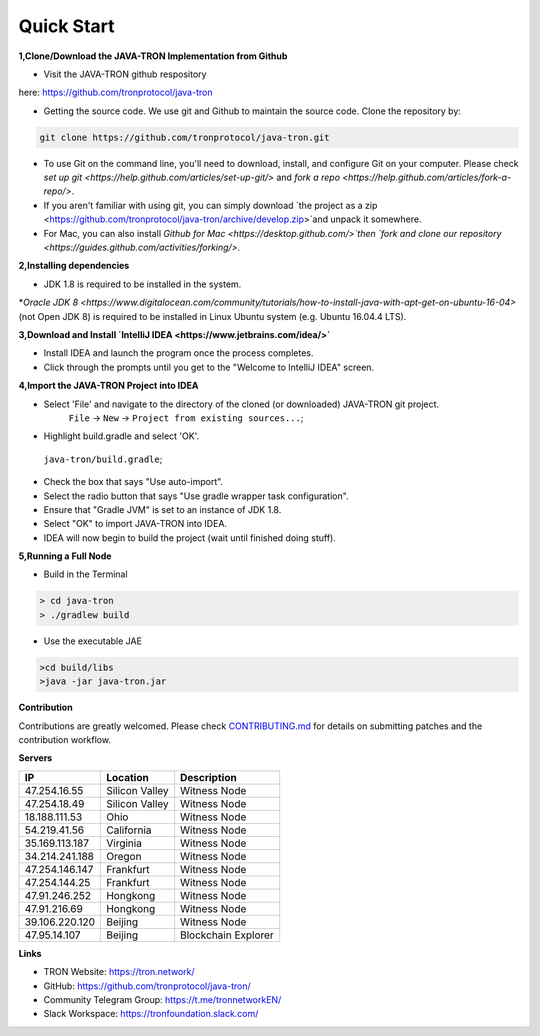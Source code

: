 ===========
Quick Start
===========

.. contents:: Table of contents                                                            git g
  :depth: 1
  :local:

**1,Clone/Download the JAVA-TRON Implementation from Github**

* Visit the JAVA-TRON github respository

here: https://github.com/tronprotocol/java-tron

* Getting the source code. We use git and Github to maintain the source code. Clone the repository by:

.. code-block:: shell

    git clone https://github.com/tronprotocol/java-tron.git

* To use Git on the command line, you'll need to download, install, and configure Git on your computer. Please check `set up git <https://help.github.com/articles/set-up-git/>` and `fork a repo <https://help.github.com/articles/fork-a-repo/>`.

* If you aren't familiar with using git, you can simply download `the project as a zip <https://github.com/tronprotocol/java-tron/archive/develop.zip>`and unpack it somewhere.

* For Mac, you can also install `Github for Mac <https://desktop.github.com/>`then `fork and clone our repository <https://guides.github.com/activities/forking/>`.

**2,Installing dependencies**

* JDK 1.8 is required to be installed in the system.

*`Oracle JDK 8 <https://www.digitalocean.com/community/tutorials/how-to-install-java-with-apt-get-on-ubuntu-16-04>` (not Open JDK 8) is required to be installed in Linux Ubuntu system (e.g. Ubuntu 16.04.4 LTS).

**3,Download and Install `IntelliJ IDEA <https://www.jetbrains.com/idea/>`**

* Install IDEA and launch the program once the process completes.

* Click through the prompts until you get to the "Welcome to IntelliJ IDEA" screen.

**4,Import the JAVA-TRON Project into IDEA**

* Select 'File' and navigate to the directory of the cloned (or downloaded) JAVA-TRON git project.
    ``File`` -> ``New`` -> ``Project from existing sources...``;

* Highlight build.gradle and select 'OK'.
 ``java-tron/build.gradle``;

* Check the box that says "Use auto-import".

* Select the radio button that says "Use gradle wrapper task configuration".

* Ensure that "Gradle JVM" is set to an instance of JDK 1.8.

* Select "OK" to import JAVA-TRON into IDEA.

* IDEA will now begin to build the project (wait until finished doing stuff).

**5,Running a Full Node**

* Build in the Terminal

.. code-block:: shell

    > cd java-tron
    > ./gradlew build   
    
* Use the executable JAE

.. code-block:: shell

    >cd build/libs
    >java -jar java-tron.jar

**Contribution**

Contributions are greatly welcomed. Please check `CONTRIBUTING.md <https://github.com/tronprotocol/java-tron/blob/develop/CONTRIBUTING.md>`_ for details on submitting patches and the contribution workflow.

**Servers**

+----------------+-----------------+---------------------+
| IP             | Location        | Description         |
+================+=================+=====================+
| 47.254.16.55   | Silicon Valley  | Witness Node        |
+----------------+-----------------+---------------------+
| 47.254.18.49   | Silicon Valley  | Witness Node        |
+----------------+-----------------+---------------------+
| 18.188.111.53  | Ohio            | Witness Node        |
+----------------+-----------------+---------------------+
| 54.219.41.56   | California      | Witness Node        |
+----------------+-----------------+---------------------+
| 35.169.113.187 | Virginia        | Witness Node        |
+----------------+-----------------+---------------------+
| 34.214.241.188 | Oregon          | Witness Node        |
+----------------+-----------------+---------------------+
| 47.254.146.147 | Frankfurt       | Witness Node        |
+----------------+-----------------+---------------------+
| 47.254.144.25  | Frankfurt       | Witness Node        |
+----------------+-----------------+---------------------+
| 47.91.246.252  | Hongkong        | Witness Node        |
+----------------+-----------------+---------------------+
| 47.91.216.69   | Hongkong        | Witness Node        |
+----------------+-----------------+---------------------+
| 39.106.220.120 | Beijing         | Witness Node        |
+----------------+-----------------+---------------------+
| 47.95.14.107   | Beijing         | Blockchain Explorer |
+----------------+-----------------+---------------------+

**Links**

* TRON Website: https://tron.network/
* GitHub: https://github.com/tronprotocol/java-tron/
* Community Telegram Group: https://t.me/tronnetworkEN/
* Slack Workspace: https://tronfoundation.slack.com/